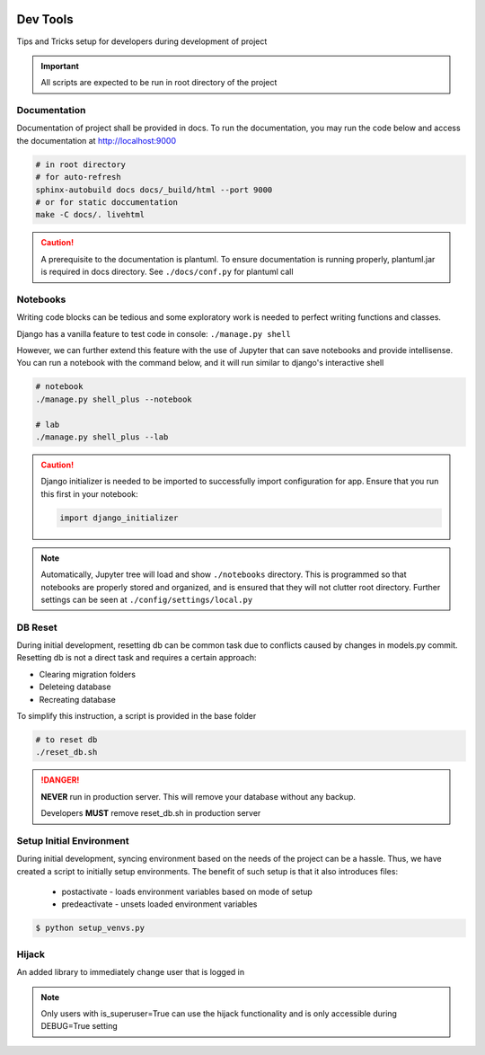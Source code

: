  .. _devtools:

Dev Tools
======================================================================

Tips and Tricks setup for developers during development of project

.. important::

    All scripts are expected to be run in root directory of the project

Documentation
-------------

Documentation of project shall be provided in docs. To run the documentation,
you may run the code below and access the documentation at http://localhost:9000

.. code-block:: shell

    # in root directory
    # for auto-refresh
    sphinx-autobuild docs docs/_build/html --port 9000
    # or for static doccumentation
    make -C docs/. livehtml

.. caution::

    A prerequisite to the documentation is plantuml.
    To ensure documentation is running properly, plantuml.jar is required in docs directory.
    See ``./docs/conf.py`` for plantuml call


Notebooks
-------------

Writing code blocks can be tedious and some exploratory work is needed to perfect writing functions and classes.

Django has a vanilla feature to test code in console: ``./manage.py shell``

However, we can further extend this feature with the use of Jupyter that can save notebooks and provide intellisense. 
You can run a notebook with the command below, and it will run similar to django's interactive shell

.. code-block:: shell

    # notebook
    ./manage.py shell_plus --notebook

    # lab
    ./manage.py shell_plus --lab

.. caution::

    Django initializer is needed to be imported to successfully import configuration
    for app. Ensure that you run this first in your notebook:

    .. code-block:: python
        
        import django_initializer
    
.. note::

    Automatically, Jupyter tree will load and show ``./notebooks`` directory.
    This is programmed so that notebooks are properly stored and organized, 
    and is ensured that they will not clutter root directory.
    Further settings can be seen at ``./config/settings/local.py``

DB Reset
-------------

During initial development, resetting db can be common task due to conflicts
caused by changes in models.py commit. Resetting db is not a direct task and
requires a certain approach:

* Clearing migration folders
* Deleteing database
* Recreating database

To simplify this instruction, a script is provided in the base folder

.. code-block:: shell

    # to reset db
    ./reset_db.sh

.. danger::

    **NEVER** run in production server. 
    This will remove your database without any backup.

    Developers **MUST** remove reset_db.sh in production server

Setup Initial Environment
-------------

During initial development, syncing environment based on the needs of the project can be a hassle.
Thus, we have created a script to initially setup environments. 
The benefit of such setup is that it also introduces files:
    * postactivate - loads environment variables based on mode of setup
    * predeactivate - unsets loaded environment variables

.. code-block:: shell

    $ python setup_venvs.py

Hijack
-------------------------------

An added library to immediately change user that is logged in

.. note::

    Only users with is_superuser=True can use the hijack functionality
    and is only accessible during DEBUG=True setting